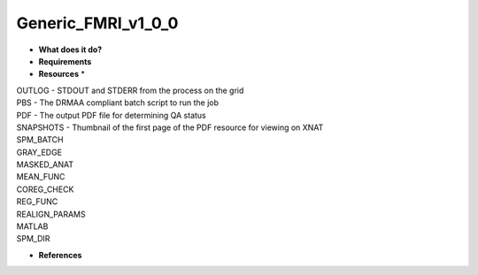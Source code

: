 Generic_FMRI_v1_0_0
===================

* **What does it do?**

* **Requirements**

* **Resources** *
| OUTLOG - STDOUT and STDERR from the process on the grid
| PBS - The DRMAA compliant batch script to run the job
| PDF - The output PDF file for determining QA status
| SNAPSHOTS - Thumbnail of the first page of the PDF resource for viewing on XNAT
| SPM_BATCH
| GRAY_EDGE
| MASKED_ANAT
| MEAN_FUNC
| COREG_CHECK
| REG_FUNC
| REALIGN_PARAMS
| MATLAB
| SPM_DIR
* **References**